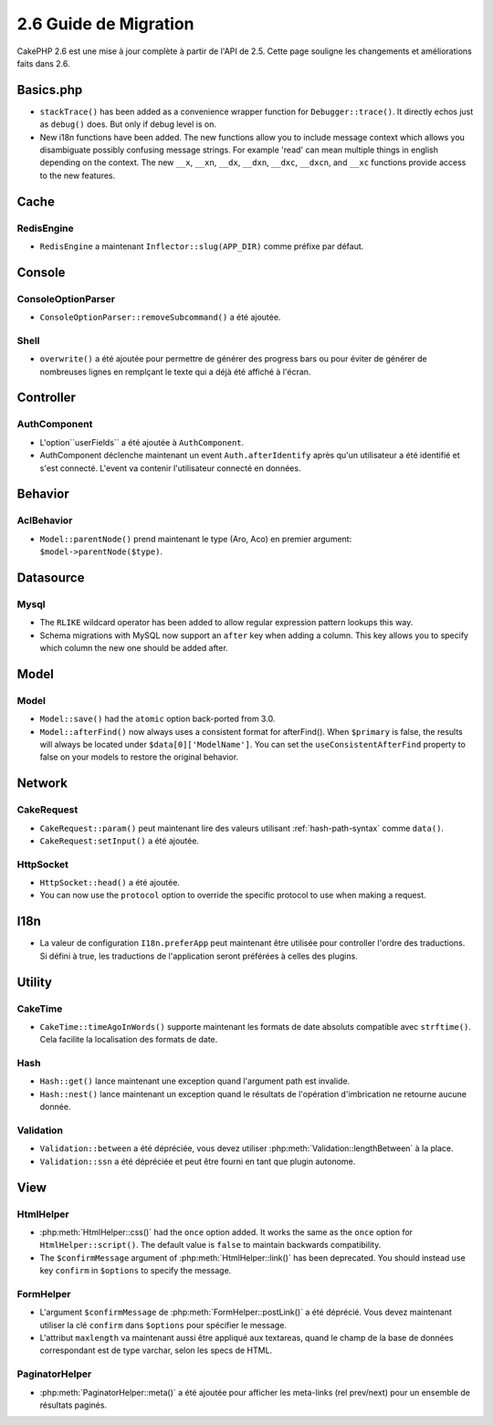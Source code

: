 2.6 Guide de Migration
######################

CakePHP 2.6 est une mise à jour complète à partir de l'API de 2.5. Cette page
souligne les changements et améliorations faits dans 2.6.

Basics.php
==========

- ``stackTrace()`` has been added as a convenience wrapper function for ``Debugger::trace()``.
  It directly echos just as ``debug()`` does. But only if debug level is on.
- New i18n functions have been added. The new functions allow you to include
  message context which allows you disambiguate possibly confusing message
  strings. For example 'read' can mean multiple things in english depending on
  the context. The new ``__x``, ``__xn``, ``__dx``, ``__dxn``, ``__dxc``,
  ``__dxcn``, and ``__xc`` functions provide access to the new features.

Cache
=====

RedisEngine
-----------

- ``RedisEngine`` a maintenant ``Inflector::slug(APP_DIR)`` comme préfixe par
  défaut.

Console
=======

ConsoleOptionParser
-------------------

- ``ConsoleOptionParser::removeSubcommand()`` a été ajoutée.

Shell
-----

- ``overwrite()`` a été ajoutée pour permettre de générer des progress bars
  ou pour éviter de générer de nombreuses lignes en remplçant le texte qui a
  déjà été affiché à l'écran.

Controller
==========

AuthComponent
-------------

- L'option``userFields`` a été ajoutée à ``AuthComponent``.
- AuthComponent déclenche maintenant un event ``Auth.afterIdentify`` après qu'un
  utilisateur a été identifié et s'est connecté. L'event va contenir
  l'utilisateur connecté en données.

Behavior
========

AclBehavior
-----------

- ``Model::parentNode()`` prend maintenant le type (Aro, Aco) en premier
  argument: ``$model->parentNode($type)``.

Datasource
==========

Mysql
-----

- The ``RLIKE`` wildcard operator has been added to allow regular expression
  pattern lookups this way.
- Schema migrations with MySQL now support an ``after`` key when adding
  a column. This key allows you to specify which column the new one should be
  added after.


Model
=====

Model
-----

- ``Model::save()`` had the ``atomic`` option back-ported from 3.0.
- ``Model::afterFind()`` now always uses a consistent format for afterFind().
  When ``$primary`` is false, the results will always be located under
  ``$data[0]['ModelName']``. You can set the ``useConsistentAfterFind`` property
  to false on your models to restore the original behavior.

Network
=======

CakeRequest
-----------

- ``CakeRequest::param()`` peut maintenant lire des valeurs utilisant
  :ref:`hash-path-syntax` comme ``data()``.
- ``CakeRequest:setInput()`` a été ajoutée.

HttpSocket
----------

- ``HttpSocket::head()`` a été ajoutée.
- You can now use the ``protocol`` option to override the specific protocol to
  use when making a request.

I18n
====

- La valeur de configuration ``I18n.preferApp`` peut maintenant être utilisée
  pour controller l'ordre des traductions. Si défini à true, les traductions
  de l'application seront préférées à celles des plugins.

Utility
=======

CakeTime
--------

- ``CakeTime::timeAgoInWords()`` supporte maintenant les formats de date absoluts
  compatible avec ``strftime()``. Cela facilite la localisation des formats de date.

Hash
----

- ``Hash::get()`` lance maintenant une exception quand l'argument path est invalide.
- ``Hash::nest()`` lance maintenant un exception quand le résultats de l'opération
  d'imbrication ne retourne aucune donnée.


Validation
----------

- ``Validation::between`` a été dépréciée, vous devez utiliser
  :php:meth:`Validation::lengthBetween` à la place.
- ``Validation::ssn`` a été dépréciée et peut être fourni en tant que plugin
  autonome.

View
====

HtmlHelper
----------

- :php:meth:`HtmlHelper::css()` had the ``once`` option added. It works the same
  as the ``once`` option for ``HtmlHelper::script()``. The default value is
  ``false`` to maintain backwards compatibility.
- The ``$confirmMessage`` argument of :php:meth:`HtmlHelper::link()` has been
  deprecated. You should instead use key ``confirm`` in ``$options`` to specify
  the message.

FormHelper
----------

- L'argument ``$confirmMessage`` de :php:meth:`FormHelper::postLink()` a été
  déprécié. Vous devez maintenant utiliser la clé ``confirm`` dans ``$options``
  pour spécifier le message.
- L'attribut ``maxlength`` va maintenant aussi être appliqué aux textareas,
  quand le champ de la base de données correspondant est de type varchar,
  selon les specs de HTML.

PaginatorHelper
---------------

- :php:meth:`PaginatorHelper::meta()` a été ajoutée pour afficher les
  meta-links (rel prev/next) pour un ensemble de résultats paginés.
